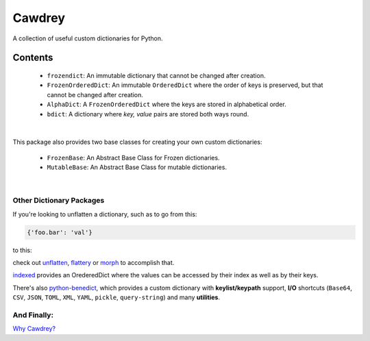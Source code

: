 ==========
Cawdrey
==========

.. start shields

.. image:: https://img.shields.io/travis/domdfcoding/cawdrey/master?logo=travis
    :target: https://travis-ci.org/domdfcoding/cawdrey
    :alt: Travis Build Status
.. image:: https://readthedocs.org/projects/cawdrey/badge/?version=latest
    :target: https://cawdrey.readthedocs.io/en/latest/?badge=latest
    :alt: Documentation Status
.. image:: https://img.shields.io/pypi/v/cawdrey.svg
    :target: https://pypi.org/project/cawdrey/
    :alt: PyPI
.. image:: https://img.shields.io/pypi/pyversions/cawdrey.svg
    :target: https://pypi.org/project/cawdrey/
    :alt: PyPI - Python Version
.. image:: https://img.shields.io/conda/v/domdfcoding/cawdrey
    :alt: Conda
    :target: https://anaconda.org/domdfcoding/cawdrey
.. image:: https://coveralls.io/repos/github/domdfcoding/cawdrey/badge.svg?branch=master
    :target: https://coveralls.io/github/domdfcoding/cawdrey?branch=master
    :alt: Coverage
.. image:: https://img.shields.io/badge/License-LGPL%20v3-blue.svg
    :alt: License
    :target: https://github.com/domdfcoding/cawdrey/blob/master/LICENSE
.. image:: https://img.shields.io/github/languages/top/domdfcoding/cawdrey
    :alt: GitHub top language

.. end shields

A collection of useful custom dictionaries for Python.

Contents
##########

    * ``frozendict``: An immutable dictionary that cannot be changed after creation.
    * ``FrozenOrderedDict``: An immutable ``OrderedDict`` where the order of keys is preserved, but that cannot be changed after creation.
    * ``AlphaDict``: A ``FrozenOrderedDict`` where the keys are stored in alphabetical order.
    * ``bdict``: A dictionary where `key, value` pairs are stored both ways round.

|

This package also provides two base classes for creating your own custom dictionaries:

    * ``FrozenBase``: An Abstract Base Class for Frozen dictionaries.

    * ``MutableBase``: An Abstract Base Class for mutable dictionaries.

|

Other Dictionary Packages
===========================

If you're looking to unflatten a dictionary, such as to go from this:

.. code-block:: python

    {'foo.bar': 'val'}

to this:

.. code-block:: python
    {'foo': {'bar': 'val'}}

check out `unflatten`_, `flattery`_ or `morph`_  to accomplish that.

.. _unflatten: https://github.com/dairiki/unflatten
.. _morph: https://github.com/metagriffin/morph
.. _flattery: https://github.com/acg/python-flattery


`indexed`_ provides an OrederedDict where the values can be accessed by their index as well as by their keys.

.. _indexed: https://github.com/niklasf/indexed.py

There's also `python-benedict`_, which provides a custom dictionary with **keylist/keypath** support, **I/O** shortcuts (``Base64``, ``CSV``, ``JSON``, ``TOML``, ``XML``, ``YAML``, ``pickle``, ``query-string``) and many **utilities**.

.. _python-benedict: https://github.com/fabiocaccamo/python-benedict




And Finally:
==============

`Why Cawdrey? <https://en.wikipedia.org/wiki/Robert_Cawdrey>`_
